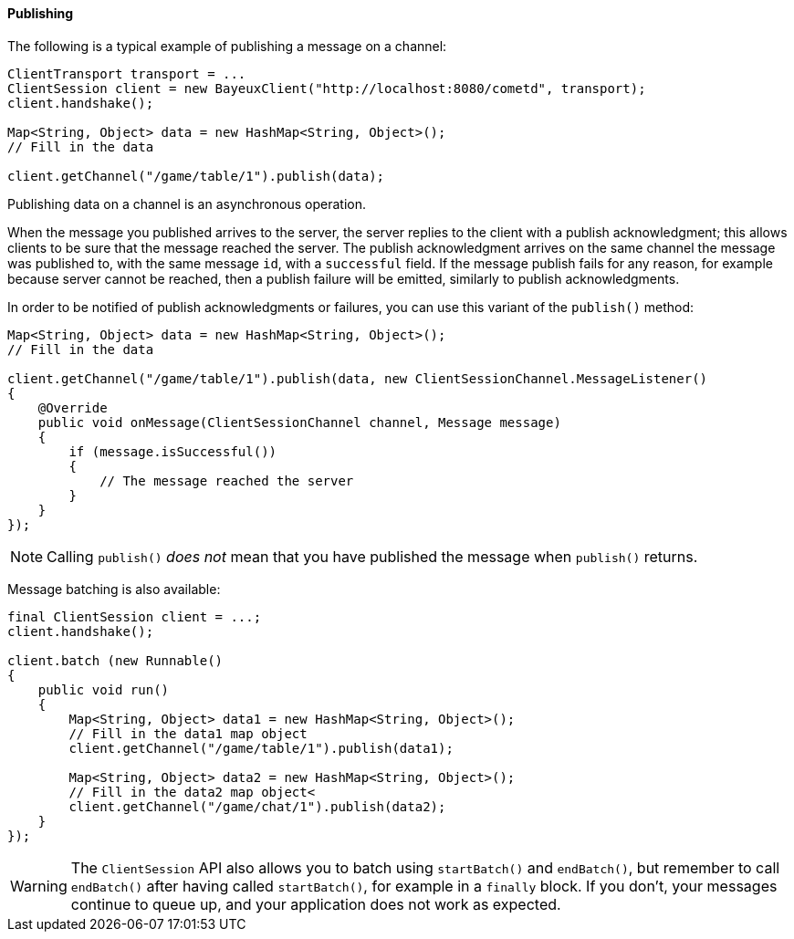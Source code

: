 
[[_java_client_publish]]
==== Publishing

The following is a typical example of publishing a message on a channel: 

====
[source,java]
----
ClientTransport transport = ...
ClientSession client = new BayeuxClient("http://localhost:8080/cometd", transport);
client.handshake();

Map<String, Object> data = new HashMap<String, Object>();
// Fill in the data

client.getChannel("/game/table/1").publish(data);
----
====

Publishing data on a channel is an asynchronous operation. 

When the message you published arrives to the server, the server replies to
the client with a publish acknowledgment; this allows clients to be sure that
the message reached the server.
The publish acknowledgment arrives on the same channel the message was published
to, with the same message `id`, with a `successful` field.
If the message publish fails for any reason, for example because server cannot
be reached, then a publish failure will be emitted, similarly to publish acknowledgments.

In order to be notified of publish acknowledgments or failures, you can use
this variant of the `publish()` method:

====
[source,java]
----
Map<String, Object> data = new HashMap<String, Object>();
// Fill in the data

client.getChannel("/game/table/1").publish(data, new ClientSessionChannel.MessageListener()
{
    @Override
    public void onMessage(ClientSessionChannel channel, Message message)
    {
        if (message.isSuccessful())
        {
            // The message reached the server
        }
    }
});
----
====

[NOTE]
====
Calling `publish()` _does not_ mean that you have published the message when `publish()` returns.
====

Message batching is also available: 

====
[source,java]
----
final ClientSession client = ...;
client.handshake();

client.batch (new Runnable()
{
    public void run()
    {
        Map<String, Object> data1 = new HashMap<String, Object>();
        // Fill in the data1 map object
        client.getChannel("/game/table/1").publish(data1);

        Map<String, Object> data2 = new HashMap<String, Object>();
        // Fill in the data2 map object<
        client.getChannel("/game/chat/1").publish(data2);
    }
});
----
====

[WARNING]
====
The `ClientSession` API also allows you to batch using `startBatch()` and
`endBatch()`, but remember to call `endBatch()` after having called `startBatch()`,
for example in a `finally` block.
If you don't, your messages continue to queue up, and your application
does not work as expected.
====

